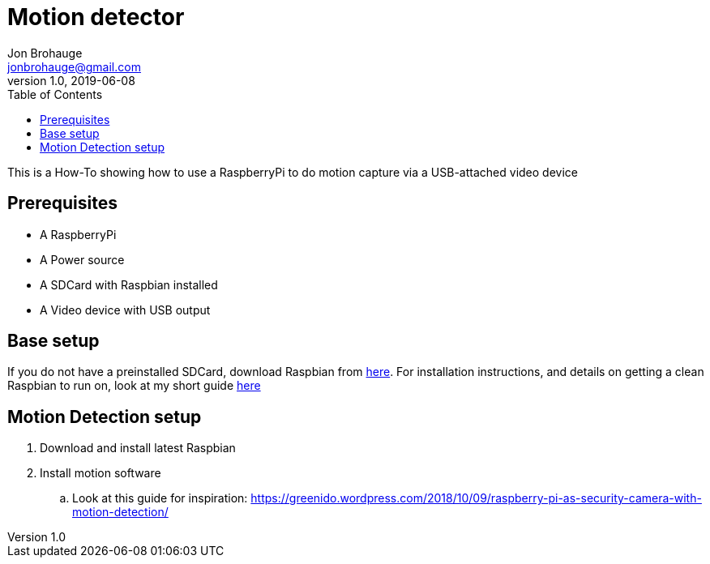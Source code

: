 = Motion detector
Jon Brohauge <jonbrohauge@gmail.com>
v1.0, 2019-06-08
:toc:

This is a How-To showing how to use a RaspberryPi to do motion capture via a USB-attached video device

== Prerequisites
* A RaspberryPi
* A Power source
* A SDCard with Raspbian installed
* A Video device with USB output

== Base setup
If you do not have a preinstalled SDCard, download Raspbian from http://raspberrypi.org/downloads/raspbian[here].
For installation instructions, and details on getting a clean Raspbian to run on, look at my short guide link:base-raspbian-setup.adoc[here]


== Motion Detection setup


. Download and install latest Raspbian
. Install motion software
.. Look at this guide for inspiration: https://greenido.wordpress.com/2018/10/09/raspberry-pi-as-security-camera-with-motion-detection/
